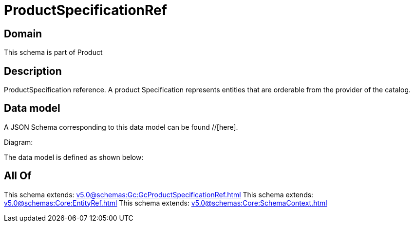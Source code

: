 = ProductSpecificationRef

[#domain]
== Domain

This schema is part of Product

[#description]
== Description
ProductSpecification reference. A product Specification represents entities that are orderable from the provider of the catalog.


[#data_model]
== Data model

A JSON Schema corresponding to this data model can be found //[here].

Diagram:


The data model is defined as shown below:


[#all_of]
== All Of

This schema extends: xref:v5.0@schemas:Gc:GcProductSpecificationRef.adoc[]
This schema extends: xref:v5.0@schemas:Core:EntityRef.adoc[]
This schema extends: xref:v5.0@schemas:Core:SchemaContext.adoc[]
